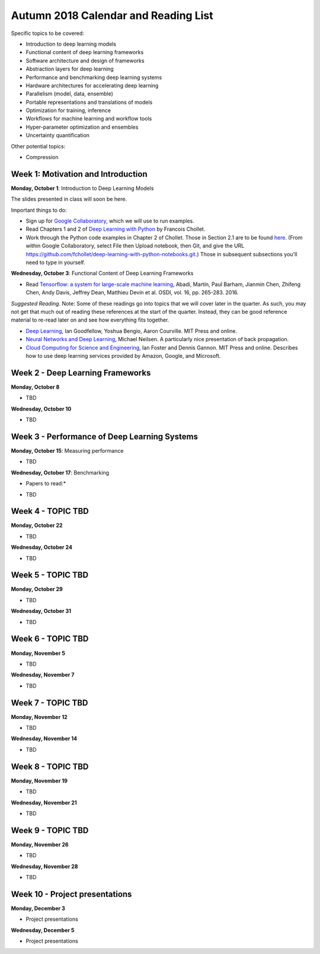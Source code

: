 Autumn 2018 Calendar and Reading List
-------------------------------------

Specific topics to be covered:

* Introduction to deep learning models
* Functional content of deep learning frameworks
* Software architecture and design of frameworks
* Abstraction layers for deep learning
* Performance and benchmarking deep learning systems
* Hardware architectures for accelerating deep learning
* Parallelism (model, data, ensemble)
* Portable representations and translations of models
* Optimization for training, inference
* Workflows for machine learning and workflow tools
* Hyper-parameter optimization and ensembles
* Uncertainty quantification

Other potential topics:

* Compression

Week 1: Motivation and Introduction
~~~~~~~~~~~~~~~~~~~~~~~~~~~~~~~~~~~

**Monday, October 1**: Introduction to Deep Learning Models

The slides presented in class will soon be here.

Important things to do:

- Sign up for `Google Collaboratory <https://colab.research.google.com>`_, which we will use to run examples. 
- Read Chapters 1 and 2 of `Deep Learning with Python <http://www.deeplearningitalia.com/wp-content/uploads/2017/12/Dropbox_Chollet.pdf>`_ by Francois Chollet.
- Work through the Python code examples in Chapter 2 of Chollet. Those in Section 2.1 are to be found `here <https://github.com/fchollet/deep-learning-with-python-notebooks/blob/master/2.1-a-first-look-at-a-neural-network.ipynb>`_. (From within Google Collaboratory, select File then Upload notebook, then Git, and give the URL `https://github.com/fchollet/deep-learning-with-python-notebooks.git <https://github.com/fchollet/deep-learning-with-python-notebooks.git>`_.) Those in subsequent subsections you'll need to type in yourself.

**Wednesday, October 3**: Functional Content of Deep Learning Frameworks

- Read `Tensorflow: a system for large-scale machine learning <https://www.usenix.org/system/files/conference/osdi16/osdi16-abadi.pdf>`_, Abadi, Martín, Paul Barham, Jianmin Chen, Zhifeng Chen, Andy Davis, Jeffrey Dean, Matthieu Devin et al. OSDI, vol. 16, pp. 265-283. 2016.

*Suggested Reading*.
Note: Some of these readings go into topics that we will cover later in the quarter.
As such, you may not get that much out of reading these references at the start
of the quarter. Instead, they can be good reference material to re-read later on
and see how everything fits together.

- `Deep Learning <https://www.deeplearningbook.org>`_, Ian Goodfellow, Yoshua Bengio, Aaron Courville. MIT Press and online. 
- `Neural Networks and Deep Learning <http://neuralnetworksanddeeplearning.com>`_, Michael Neilsen. A particularly nice presentation of back propagation.
- `Cloud Computing for Science and Engineering <https://cloud4scieng.org>`_, Ian Foster and Dennis Gannon. MIT Press and online. Describes how to use deep learning services provided by Amazon, Google, and Microsoft.


Week 2 - Deep Learning Frameworks
~~~~~~~~~~~~~~~~~~~~~~~~~~~~~~~~~

**Monday, October 8**

- TBD

**Wednesday, October 10**

- TBD


Week 3 - Performance of Deep Learning Systems
~~~~~~~~~~~~~~~~~~~~~~~~~~~~~~~~~~~~~~~~~~~~~

**Monday, October 15**: Measuring performance

- TBD

**Wednesday, October 17**: Benchmarking

* Papers to read:*

- TBD

Week 4 - TOPIC TBD
~~~~~~~~~~~~~~~~~~~~~~~~~~~~~~~~

**Monday, October 22**

- TBD

**Wednesday, October 24**

- TBD 

Week 5 - TOPIC TBD
~~~~~~~~~~~~~~~~~~~~~~~~~~~~~~~~

**Monday, October 29**

- TBD

**Wednesday, October 31**

- TBD

Week 6 - TOPIC TBD
~~~~~~~~~~~~~~~~~~~~~~~~~~~~~~~~

**Monday, November 5**

- TBD

**Wednesday, November 7**

- TBD

Week 7 - TOPIC TBD
~~~~~~~~~~~~~~~~~~~~~~~~~~~~~~~~

**Monday, November 12**

- TBD

**Wednesday, November 14**

- TBD


Week 8 - TOPIC TBD
~~~~~~~~~~~~~~~~~~~~~~~~~~~~~~~~

**Monday, November 19**

- TBD

**Wednesday, November 21**

- TBD

Week 9 - TOPIC TBD
~~~~~~~~~~~~~~~~~~~~~~~~~~~~~~~~

**Monday, November 26**

- TBD

**Wednesday, November 28**

- TBD


Week 10 - Project presentations
~~~~~~~~~~~~~~~~~~~~~~~~~~~~~~~

**Monday, December 3**

- Project presentations

**Wednesday, December 5**

- Project presentations
